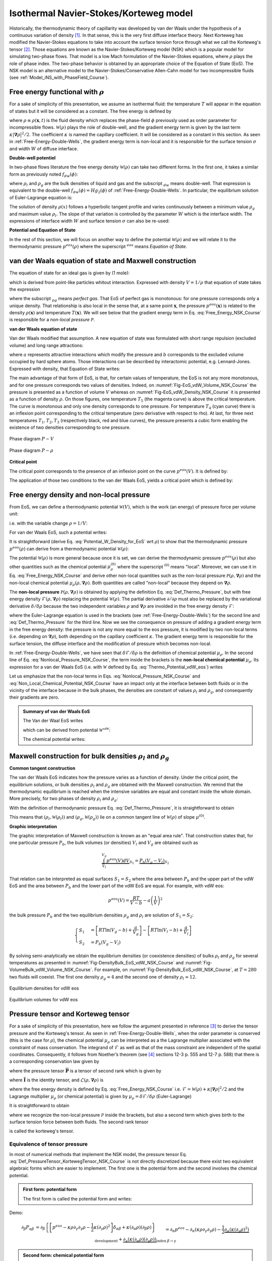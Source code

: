 .. _Model_NSK_Course:

Isothermal Navier-Stokes/Korteweg model
=======================================

Historically, the thermodynamic theory of capillarity was developed by van der Waals under the hypothesis of a continuous variation of density [1]_. In that sense, this is the very first diffuse interface theory. Next Korteweg has modified the Navier-Stokes equations to take into account the surface tension force through what we call the Korteweg's tensor [2]_. Those equations are known as the Navier-Stokes/Korteweg model (NSK) which is a popular model for simulating two-phase flows. That model is a low Mach formulation of the Navier-Stokes equations, where :math:`\rho` plays the role of phase index. The two-phase behavior is obtained by an appropriate choice of the Equation of State (EoS). The NSK model is an alternative model to the Navier-Stokes/Conservative Allen-Cahn model for two incompressible fluids (see :ref:`Model_iNS_with_PhaseField_Course`).

Free energy functional with :math:`\rho`
----------------------------------------

For a sake of simplicity of this presentation, we assume an isothermal fluid: the temperature :math:`T` will appear in the equation of states but it will be considered as a constant. The free energy is defined by

.. math::
   :label: Free_Energy_NSK_Course

   \mathscr{F}[\rho]=\int_{V}\underbrace{\mathcal{W}(\rho)+\frac{\kappa}{2}\bigl|\boldsymbol{\nabla}\rho\bigr|^{2}}_{\equiv\mathcal{F}(\rho,\boldsymbol{\nabla}\rho)}dV

where :math:`\rho\equiv \rho(\boldsymbol{x},t)` is the fluid density which replaces the phase-field :math:`\phi` previously used as order parameter for incompressible flows. :math:`\mathcal{W}(\rho)` plays the role of double-well, and the gradient energy term is given by the last term :math:`\kappa |\boldsymbol{\nabla}\rho\bigr|^{2}/2`. The coefficient :math:`\kappa` is named the capillary coefficient. It will be considered as a constant in this section. As seen in :ref:`Free-Energy-Double-Wells`, the gradient energy term is non-local and it is responsible for the surface tension :math:`\sigma` and width :math:`W` of diffuse interface.

**Double-well potentiel**

In two-phase flows literature the free energy density :math:`\mathcal{W}(\rho)` can take two different forms. In the first one, it takes a similar form as previously noted :math:`f_{dw}(\phi)`:

.. math::
   :label:

   \mathcal{W}(\rho):=\mathcal{W}_{dw}(\rho)=H(\rho-\rho_l)^2(\rho-\rho_g)^2

where :math:`\rho_l` and :math:`\rho_g` are the bulk densities of liquid and gas and the subscript :math:`_{dw}` means double-well. That expression is equivalent to the double-well :math:`f_{dw}(\phi)=Hg_2(\phi)` of :ref:`Free-Energy-Double-Wells`. In particular, the equilibrium solution of Euler-Lagrange equation is:

.. math::
   :label:

   \rho(x)=\frac{\rho_{l}+\rho_{g}}{2}+\frac{\rho_{l}-\rho_{g}}{2}\tanh\left[\frac{2x}{W}\right]

The solution of density :math:`\rho(x)` follows a hyperbolic tangent profile and varies continuously between a minimum value :math:`\rho_g` and maximum value :math:`\rho_l`. The slope of that variation is controlled by the parameter :math:`W` which is the interface width. The expressions of interface width :math:`W` and surface tension :math:`\sigma` can also be re-used:

.. math::
   :label:

   W=\frac{4}{(\rho_{l}-\rho_{g})}\sqrt{\frac{\kappa}{2H}}

.. math::
   :label:

   \sigma=\frac{1}{6}(\rho_{l}-\rho_{g})^{3} \sqrt{2\kappa H}

**Potential and Equation of State**

In the rest of this section, we will focus on another way to define the potential :math:`\mathcal{W}(\rho)` and we will relate it to the thermodynamic pressure :math:`p^{eos}(\rho)` where the superscript :math:`^{eos}` means *Equation of State*.

van der Waals equation of state and Maxwell construction
--------------------------------------------------------

The equation of state for an ideal gas is given by (1 mole):

.. math::
   :label: EoS_Perfect_Gas_NSK_Course
   
    PV=RT
    
which is derived from point-like particles whitout interaction. Expressed with density :math:`V=1/\rho` that equation of state takes the expression

.. math::
   :label: EoS_Perfect_Gas_Density_NSK_Course

   p^{eos}_{pg}(\rho,T)=\rho RT

where the subscript :math:`_{pg}` means *perfect gas*. That EoS of perfect gas is monotonous: for one pressure corresponds only a unique density. That relationship is also local in the sense that, at a same point :math:`\boldsymbol{x}`, the pressure :math:`p^{eos}(\boldsymbol{x})` is related to the density :math:`\rho(\boldsymbol{x})` and temperature :math:`T(\boldsymbol{x})`. We will see below that the gradient energy term in Eq. :eq:`Free_Energy_NSK_Course` is responsible for a *non-local pressure* :math:`\mathcal{P}`. 

**van der Waals equation of state**

Van der Waals modified that assumption. A new equation of state was formulated with short range repulsion (excluded volume) and long range attractions:

.. math::
   :label: EoS_VdW_NSK_Course
   
   P(V,T)+\frac{a}{V^2}=\frac{RT}{V-b}
   
where :math:`a` represents attractive interactions which modify the pressure and :math:`b` corresponds to the excluded volume occupied by hard sphere atoms. Those interactions can be described by interactomic potential, e.g. Lennard-Jones. Expressed with density, that Equation of State writes:

.. math::
   :label: EoS_VdW_Density_NSK_Course

   p^{eos}_{vdW}(\rho,T)=\frac{\rho RT}{1-b\rho}-a\rho^2

The main advantage of that form of EoS, is that, for certain values of temperature, the EoS is not any more monotonous, and for one pressure corresponds two values of densities. Indeed, on :numref:`Fig-EoS_vdW_Volume_NSK_Course` the pressure is presented as a function of volume :math:`V` whereas on :numref:`Fig-EoS_vdW_Density_NSK_Course` it is presented as a function of density :math:`\rho`. On those figures, one temperature :math:`T_5` (the magenta curve) is above the critical temperature. The curve is monotonous and only one density corresponds to one pressure. For temperature :math:`T_4` (cyan curve) there is an inflexion point corresponding to the critical temperature (zero derivative with respect to \rho). At last, for three next temperatures :math:`T_1,T_2,T_3` (respectively black, red and blue curves), the pressure presents a cubic form enabling the existence of two densities corresponding to one pressure.

.. container:: sphinx-features

   .. _Fig-EoS_vdW_Volume_NSK_Course:

   .. figure:: ../../FIGS/03_FIGS_THERMO/EOS_vdWaals_P-V.png
      :height: 250
      :width: 350
      :scale: 100
      :align: center

      Phase diagram :math:`P-V`

   .. _Fig-EoS_vdW_Density_NSK_Course:

   .. figure:: ../../FIGS/03_FIGS_THERMO/EOS_vdWaals_P-Rho.png
      :height: 250
      :width: 350
      :scale: 100
      :align: center
      
      Phase diagram :math:`P-\rho`

**Critical point**

The critical point corresponds to the presence of an inflexion point on the curve :math:`p^{eos}(V)`. It is defined by:

.. math::
   :label:

   \begin{eqnarray}
      \frac{\partial P}{\partial V} & = & 0\\
      \frac{\partial^2 P}{\partial V^2} & = & 0
   \end{eqnarray}

The application of those two conditions to the van der Waals EoS, yields a critical point which is defined by:

.. math::
   :label: Critical_Point_VdW

   V_c=3b,\quad T_c=\frac{8a}{27Rb},\quad P_c=\frac{a}{27b^2}

Free energy density and non-local pressure
------------------------------------------

From EoS, we can define a thermodynamic potential :math:`\mathcal{W}(V)`, which is the work (an energy) of pressure force per volume unit:

.. math::
   :label: Potential_W_Volume_for_EoS

   \mathcal{W}(V)=-\frac{1}{V}\int p^{eos}(V)dV

i.e. with the variable change :math:`\rho=1/V`:

.. math::
   :label: Potential_W_Density_for_EoS

   \mathcal{W}(\rho)=\rho\int\frac{p^{eos}(\rho)}{\rho^{2}}d\rho

For van der Waals EoS, such a potential writes:

.. math::
   :label: Thermo_Potential_vdW_eos

   \mathcal{W}^{vdW}(\rho)=\rho RT\ln\left(\frac{\rho}{1-b\rho}\right)-a\rho^{2}

It is straightforward (derive Eq. :eq:`Potential_W_Density_for_EoS` wrt :math:`\rho`) to show that the thermodynamic pressure :math:`p^{eos}(\rho)` can derive from a thermodynamic potential :math:`\mathcal{W}(\rho)`:

.. math::
   :label: Def_Thermo_Pressure

   \boxed{p^{eos}(\rho)=\rho \frac{\partial \mathcal{W}(\rho)}{\partial \rho}-\mathcal{W}(\rho)}

The potential :math:`\mathcal{W}(\rho)` is more general because once it is set, we can derive the thermodynamic pressure :math:`p^{eos}(\rho)` but also other quantities such as the chemical potential :math:`\mu_{\rho}^{(0)}` where the superscript :math:`^{(0)}` means "local". Moreover, we can use it in Eq. :eq:`Free_Energy_NSK_Course` and derive other non-local quantities such as the non-local pressure :math:`\mathcal{P}(\rho,\boldsymbol{\nabla}\rho)` and the non-local chemical potential :math:`\mu_{\rho}(\rho,\boldsymbol{\nabla}\rho)`. Both quantities are called "non-local" because they depend on :math:`\boldsymbol{\nabla}\rho`.

The **non-local pressure** :math:`\mathcal{P}(\rho,\boldsymbol{\nabla}\rho)` is obtained by applying the definition Eq. :eq:`Def_Thermo_Pressure`, but with free energy density :math:`\mathcal{F}(\rho,\boldsymbol{\nabla}\rho)` replacing the potential :math:`\mathcal{W}(\rho)`. The partial derivative :math:`\partial /\partial\rho` must also be replaced by the variational derivative :math:`\delta / \delta \rho` because the two independent variables :math:`\rho` and :math:`\boldsymbol{\nabla}\rho` are involded in the free energy density :math:`\mathcal{F}`:

.. math::
   :label: Nonlocal_Pressure_NSK_Course

   \begin{eqnarray}
      \mathcal{P}(\rho,\boldsymbol{\nabla}\rho) & = & \rho \frac{\delta \mathcal{F}(\rho,\boldsymbol{\nabla}\rho)}{\delta \rho}-\mathcal{F}(\rho,\boldsymbol{\nabla}\rho)\\
      & = & \rho \left[ \frac{\partial \mathcal{W}(\rho)}{\partial \rho} - \kappa \boldsymbol{\nabla}\cdot \boldsymbol{\nabla}\rho \right] - \mathcal{W}(\rho) - \frac{\kappa}{2}|\boldsymbol{\nabla}\rho|^{2}\\
      & = & p^{eos}(\rho) - \kappa\rho \boldsymbol{\nabla}^2\rho - \frac{\kappa}{2}|\boldsymbol{\nabla}\rho|^{2}
   \end{eqnarray}

where the Euler-Lagrange equation is used in the brackets (see :ref:`Free-Energy-Double-Wells`) for the second line and :eq:`Def_Thermo_Pressure` for the third line. Now we see the consequence on pressure of adding a gradient energy term in the free energy density: the pressure is not any more equal to the eos pressure, it is modified by two non-local terms (i.e. depending on :math:`\boldsymbol{\nabla}\rho`), both depending on the capillary coefficient :math:`\kappa`. The gradient energy term is responsible for the surface tension, the diffuse interface and the modification of pressure which becomes non-local.

In :ref:`Free-Energy-Double-Wells`, we have seen that :math:`\delta \mathcal{F}/\delta \rho` is the definition of chemical potential :math:`\mu_{\rho}`. In the second line of Eq. :eq:`Nonlocal_Pressure_NSK_Course`, the term inside the brackets is the **non-local chemical potential** :math:`\mu_{\rho}`. Its expression for a van der Waals EoS (i.e. with :math:`\mathcal{W}` defined by Eq. :eq:`Thermo_Potential_vdW_eos`) writes

.. math::
   :label: Non_Local_Chemical_Potential_NSK_Course

   \begin{eqnarray}
      \mu_{\rho}^{vdW} & = & \left[ \frac{\partial \mathcal{W}^{vdW}(\rho)}{\partial \rho} - \kappa \boldsymbol{\nabla}\cdot \boldsymbol{\nabla}\rho \right]\\
      & = & RT\left[\ln\left(\frac{\rho}{1-b\rho}\right)+\frac{1}{1-b\rho}\right]-2a\rho-\kappa\boldsymbol{\nabla}^{2}\rho
   \end{eqnarray}

Let us emphasize that the non-local terms in Eqs. :eq:`Nonlocal_Pressure_NSK_Course` and :eq:`Non_Local_Chemical_Potential_NSK_Course` have an impact only at the interface between both fluids or in the vicinity of the interface because in the bulk phases, the densities are constant of values :math:`\rho_l` and :math:`\rho_g`, and consequently their gradients are zero.

.. admonition:: Summary of van der Waals EoS

   The Van der Waal EoS writes

   .. math::
      :label: EoS_van_der_Waals_NSK_Course
   
      p_{vdW}^{eos}(\rho,T)=\frac{\rho RT}{1-b\rho}-a\rho^{2}

   which can be derived from potential :math:`\mathcal{W^{vdW}}`:

   .. math::
      :label: W_van_der_Waals_NSK_Course

      \mathcal{W}_{vdW}(\rho)=\rho RT\ln\left(\frac{\rho}{1-b\rho}\right)-a\rho^{2}

   The chemical potential writes:

   .. math::
      :label: mu_van_der_Waals_NSK_Course

      \mu_{\rho}^{vdW}=RT\left[\ln\left(\frac{\rho}{1-b\rho}\right)+\frac{1}{1-b\rho}\right]-2a\rho-\kappa\boldsymbol{\nabla}^{2}\rho

Maxwell construction for bulk densities :math:`\rho_l` and :math:`\rho_g`
-------------------------------------------------------------------------

**Common tangent construction**

The van der Waals EoS indicates how the pressure varies as a function of density. Under the critical point, the equilibrium solutions, or bulk densities :math:`\rho_l` and :math:`\rho_g` are obtained with the Maxwell construction. We remind that the thermodynamic equilibrium is reached when the intensive variables are equal and constant inside the whole domain. More precisely, for two phases of density :math:`\rho_l` and :math:`\rho_g`:

.. math::
   :label:

   \begin{eqnarray}
      p^{eos}(\rho_l) & = & p^{eos}(\rho_g)\\
      \mu^{(0)}(\rho_l) & = & \mu^{(0)}(\rho_g)
   \end{eqnarray}

With the definition of thermodynamic pressure Eq. :eq:`Def_Thermo_Pressure`, it is straightforward to obtain

.. math::
   :label:

   \mu^{(0)}=\frac{\mathcal{W}(\rho_l)-\mathcal{W}(\rho_g)}{\rho_l-\rho_g}

This means that :math:`(\rho_l,\mathcal{W}(\rho_l))` and :math:`(\rho_g,\mathcal{W}(\rho_g))` lie on a common tangent line of :math:`\mathcal{W}(\rho)` of slope :math:`\mu^{(0)}`.

**Graphic interpretation**

The graphic interpretation of Maxwell construction is known as an "equal area rule". That construction states that, for one particular pressure :math:`P_b`, the bulk volumes (or densities) :math:`V_{l}` and :math:`V_{g}` are obtained such as 

.. math::
   
   \underbrace{\int_{V_{l}}^{V_{g}}p^{eos}(V)dV}_{S_{1}}=\underbrace{P_{b}(V_{g}-V_{l})}_{S_{2}}

That relation can be interpreted as equal surfaces :math:`S_{1}=S_{2}` where the area between :math:`P_b` and the upper part of the vdW EoS and the area between :math:`P_b` and the lower part of the vdW EoS are equal. For example, with vdW eos:

.. math::

   p^{eos}(V)=\frac{RT}{V-b}-a\left(\frac{1}{V}\right)^{2}

the bulk pressure :math:`P_b` and the two equilibrium densities :math:`\rho_g` and :math:`\rho_l` are solution of :math:`S_1=S_2`:

.. math::

   \begin{cases}
      S_{1} & =\left[RT\ln(V_{g}-b)+\frac{a}{V_{g}}\right]-\left[RT\ln(V_{l}-b)+\frac{a}{V_{l}}\right]\\
      S_{2} & =P_{b}(V_{g}-V_{l})
   \end{cases}

By solving semi-analytically we obtain the equilibrium densities (or coexistence densities) of bulks :math:`\rho_l` and :math:`\rho_g` for several temperatures as presented in :numref:`Fig-DensityBulk_EoS_vdW_NSK_Course` and :numref:`Fig-VolumeBulk_vdW_Volume_NSK_Course`. For example, on :numref:`Fig-DensityBulk_EoS_vdW_NSK_Course`, at :math:`T=280` two fluids will coexist. The first one density :math:`\rho_g \approx 4` and the second one of density :math:`\rho_l \approx 12`.

.. container:: sphinx-features

   .. _Fig-DensityBulk_EoS_vdW_NSK_Course:

   .. figure:: ../../FIGS/03_FIGS_THERMO/Construction-Maxwell_EOSvdWaals_rho.png
      :height: 250
      :width: 350
      :scale: 100
      :align: center

      Equilibrium densities for vdW eos

   .. _Fig-VolumeBulk_vdW_Volume_NSK_Course:

   .. figure:: ../../FIGS/03_FIGS_THERMO/Construction-Maxwell_EOSvdWaals.png
      :height: 250
      :width: 350
      :scale: 100
      :align: center
      
      Equilibrium volumes for vdW eos

Pressure tensor and Korteweg tensor
-----------------------------------

For a sake of simplicity of this presentation, here we follow the argument presented in reference [3]_ to derive the tensor pressure and the Korteweg's tensor. As seen in :ref:`Free-Energy-Double-Wells`, when the order parameter is conserved (this is the case for :math:`\rho`), the chemical potential :math:`\mu_{\rho}` can be interpreted as a the Lagrange multiplier associated with the constraint of mass conservation. The integrand of :math:`\mathcal{F}` as well as that of the mass constraint are independent of the spatial coordinates. Consequently, it follows from Noether’s theorem (see [4]_ sections 12-3 p. 555 and 12-7 p. 588) that there is a corresponding conservation law given by

.. math::
   :label: Conservation_Law_From_Noether

   \boldsymbol{\nabla}\cdot\overline{\overline{\boldsymbol{P}}}=\boldsymbol{0}

where the pressure tensor :math:`\overline{\overline{\boldsymbol{P}}}` is a tensor of second rank which is given by

.. math::
   :label: Def_Pressure_Tensor

   \overline{\overline{\boldsymbol{P}}}=\mathcal{L}\overline{\overline{\boldsymbol{I}}}-\boldsymbol{\nabla}\rho\otimes\frac{\partial\mathcal{L}}{\partial(\boldsymbol{\nabla}\rho)}

where :math:`\overline{\overline{\boldsymbol{I}}}` is the identity tensor, and :math:`\mathcal{L}(\rho,\boldsymbol{\nabla}\rho)` is 

.. math::
   :label:

   \mathcal{L}(\rho,\boldsymbol{\nabla}\rho)=\mathcal{F}(\rho,\boldsymbol{\nabla}\rho)-\rho\mu_{\rho}

where the free energy density is defined by Eq. :eq:`Free_Energy_NSK_Course` i.e. :math:`\mathcal{F}=\mathcal{W}(\rho)+\kappa|\boldsymbol{\nabla}\rho|^2/2` and the Lagrange multiplier :math:`\mu_{\rho}` (or chemical potential) is given by :math:`\mu_{\rho}=\delta\mathcal{F}/\delta\rho` (Euler-Lagrange)

.. math::
   :label:

   \mu_{\rho}=\partial_{\rho}\mathcal{W}-\kappa\boldsymbol{\nabla}^2\rho

It is straightforward to obtain

.. math::
   :label: Def_PressureTensor_KortewegTensor_NSK_Course

   \overline{\overline{\boldsymbol{P}}}=\left[ -p^{eos}(\rho)+\rho\kappa\boldsymbol{\nabla}^2\rho+\frac{\kappa}{2}(\boldsymbol{\nabla}\rho)^2 \right]\overline{\overline{\boldsymbol{I}}}-\kappa \boldsymbol{\nabla}\rho \otimes \boldsymbol{\nabla}\rho

where we recognize the non-local pressure :math:`\mathcal{P}` inside the brackets, but also a second term which gives birth to the surface tension force between both fluids. The second rank tensor

.. math::
   :label: Def_Korteweg_Tensor

   \overline{\overline{\boldsymbol{\varsigma}}}=\left[ \rho\kappa\boldsymbol{\nabla}^2\rho+\frac{\kappa}{2}(\boldsymbol{\nabla}\rho)^2 \right]\overline{\overline{\boldsymbol{I}}}-\kappa \boldsymbol{\nabla}\rho \otimes \boldsymbol{\nabla}\rho

is called the korteweg's tensor.

Equivalence of tensor pressure
^^^^^^^^^^^^^^^^^^^^^^^^^^^^^^

In most of numerical methods that implement the NSK model, the pressure tensor Eq. :eq:`Def_PressureTensor_KortewegTensor_NSK_Course` is not directly discretized because there exist two equivalent algebraic forms which are easier to implement. The first one is the potential form and the second involves the chemical potential.

.. admonition:: First form: potential form

   The first form is called the potential form and writes:

   .. math::
      :label: Potential_Form_NSK_Course
   
      -\boldsymbol{\nabla}\cdot\overline{\overline{\boldsymbol{P}}}=-\boldsymbol{\nabla}p^{eos}+\kappa\rho\boldsymbol{\nabla}(\boldsymbol{\nabla}^{2}\rho)


Demo:

.. math::

   \partial_{\beta}P_{\alpha\beta}&=\partial_{\beta}\left\{ \left[p^{eos}-\kappa\rho\partial_{\gamma}\partial_{\gamma}\rho-\frac{1}{2}\kappa(\partial_{\gamma}\rho)^{2}\right]\delta_{\alpha\beta}+\kappa(\partial_{\alpha}\rho)(\partial_{\beta}\rho)\right\} \\&=\partial_{\alpha}p^{eos}-\partial_{\alpha}(\kappa\rho\partial_{\gamma}\partial_{\gamma}\rho)-\frac{1}{2}\underbrace{\partial_{\alpha}(\kappa(\partial_{\gamma}\rho)^{2})}_{\text{development}}+\underbrace{\partial_{\gamma}(\kappa(\partial_{\alpha}\rho)(\partial_{\gamma}\rho))}_{\text{index }\beta\rightarrow\gamma}\\&=\partial_{\alpha}p^{eos}-\partial_{\alpha}(\kappa\rho\partial_{\gamma}\partial_{\gamma}\rho)-\left[\kappa(\partial_{\gamma}\rho)(\partial_{\alpha}\partial_{\gamma}\rho)\right]+\underbrace{\partial_{\gamma}(\kappa(\partial_{\alpha}\rho)(\partial_{\gamma}\rho))}_{\text{Development}}\\&=\partial_{\alpha}p^{eos}-\underbrace{\partial_{\alpha}(\kappa\rho\partial_{\gamma}\partial_{\gamma}\rho)}_{\text{Development}}-\left[\cancel{\kappa(\partial_{\gamma}\rho)(\partial_{\alpha}\partial_{\gamma}\rho)}\right]+\left[\cancel{\kappa\partial_{\gamma}(\partial_{\alpha}\rho)(\partial_{\gamma}\rho)}+\kappa(\partial_{\alpha}\rho)\partial_{\gamma}(\partial_{\gamma}\rho)\right]\\&=\partial_{\alpha}p^{eos}-\left[\bcancel{\kappa(\partial_{\alpha}\rho)\partial_{\gamma}\partial_{\gamma}\rho}+\kappa\rho\partial_{\alpha}\partial_{\gamma}\partial_{\gamma}\rho\right]+\bcancel{\kappa(\partial_{\alpha}\rho)\partial_{\gamma}(\partial_{\gamma}\rho)}\\&=\partial_{\alpha}p^{eos}-\kappa\rho\partial_{\alpha}(\partial_{\gamma}\partial_{\gamma}\rho)

.. admonition:: Second form: chemical potential form

   .. math::
      :label: Chemical_Form_NSK_Course
   
      -\boldsymbol{\nabla}\cdot\overline{\overline{\boldsymbol{P}}}=-\rho\boldsymbol{\nabla}\mu_{\rho}
   
   with

   .. math::
      :label: Chemical_Potential_NSK_Course
   
      \mu_{\rho}=\mathcal{W}^{\prime}(\rho)-\kappa\boldsymbol{\nabla}^{2}\rho

Demo

As function of potential :math:`\mathcal{W}` the chemical potential writes:

.. math::
   :label: Chem_pot_rho_NSK_Course

   \mu_{\rho}=\mathcal{W}^{\prime}(\rho)-\kappa\boldsymbol{\nabla}^{2}\rho

and the thermodynamic pressure is:

.. math::
   :label: Thermo_Pressure_NSK_Course

   p^{eos}(\rho)=\rho\mathcal{W}^{\prime}(\rho)-\mathcal{W}(\rho)

.. math::

   \rho\boldsymbol{\nabla}\mu_{\rho}&=\rho\boldsymbol{\nabla}\left[\frac{1}{\rho}\left(p^{eos}+\mathcal{W}(\rho)\right)-\kappa\boldsymbol{\nabla}^{2}\rho\right]\\&=\left(p^{eos}+\mathcal{W}(\rho)\right)\rho\boldsymbol{\nabla}\left(\frac{1}{\rho}\right)+\boldsymbol{\nabla}\left(p^{eos}+\mathcal{W}(\rho)\right){\color{gray}-\rho\kappa\boldsymbol{\nabla}(\boldsymbol{\nabla}^{2}\rho)}\\&=\left(p^{eos}+\mathcal{W}(\rho)\right)\cancel{\rho}\left(-\frac{1}{\rho^{\cancel{2}}}\right)\boldsymbol{\nabla}\rho+\boldsymbol{\nabla}p^{eos}+\mathcal{W}^{\prime}(\rho)\boldsymbol{\nabla}\rho{\color{gray}-\rho\kappa\boldsymbol{\nabla}(\boldsymbol{\nabla}^{2}\rho)}\\&=\bigl[-p^{eos}\underbrace{-\mathcal{W}(\rho)+\rho\mathcal{W}^{\prime}(\rho)}_{\equiv+p^{eos}}\bigr]\frac{\boldsymbol{\nabla}\rho}{\rho}{\color{gray}+\boldsymbol{\nabla}p^{eos}-\rho\kappa\boldsymbol{\nabla}(\boldsymbol{\nabla}^{2}\rho)}\\&=\boldsymbol{\nabla}p^{eos}-\rho\kappa\boldsymbol{\nabla}(\boldsymbol{\nabla}^{2}\rho)

where in the first line we used the definition of :math:`\mu_{\rho}` Eq. :eq:`Chem_pot_rho_NSK_Course` with :math:`\mathcal{W}^{\prime}(\rho)` derived from Eq. :eq:`Thermo_Pressure_NSK_Course`.

Mathematical model of van der Waals fluids
------------------------------------------

The model of Navier-Stokes/Korteweg is obtained from a low Mach formulation of Navier-Stokes equations by simply replacing the gradient of pressure :math:`-\boldsymbol{\nabla}p` by the divergence of the pressure tensor :math:`-\boldsymbol{\nabla}\cdot\overline{\overline{\boldsymbol{P}}}`. That tensor contains the pressure defined by the equation of state and others terms which are responsible for the surface tension force.

.. admonition:: Model of Navier-Stokes/Korteweg
   :class: error

   The mathematical model is based on the low Mach formulation of the Navier-Stokes equations. The mass balance writes

   .. math::
      :label: Mass_Balance_NSK_Course
   
      \frac{\partial\rho}{\partial t}+\boldsymbol{\nabla}\cdot(\rho\boldsymbol{u})=0

   The impulsion balance equation makes appear the pressure tensor

   .. math::
      :label: Impulsion_Balance_NSK_Course
   
      \frac{\partial(\rho\boldsymbol{u})}{\partial t}+\boldsymbol{\nabla}\cdot(\rho\boldsymbol{u}\boldsymbol{u})=-\boldsymbol{\nabla}\cdot\overline{\overline{\boldsymbol{P}}}+\boldsymbol{\nabla}\cdot\left[\eta\left(\boldsymbol{\nabla}\boldsymbol{u}+\boldsymbol{\nabla}\boldsymbol{u}^{T}\right)\right]

   where :math:`\overline{\overline{\boldsymbol{P}}}` is the pressure tensor which is defined by

   .. math::
      :label: Def_Pressure_Tensor_NSK_Course
   
      \overline{\overline{\boldsymbol{P}}}=\left[p^{eos}(\rho,T)-\kappa\rho\boldsymbol{\nabla}^{2}\rho-\frac{1}{2}\kappa\bigl|\boldsymbol{\nabla}\rho\bigr|^{2}\right]\overline{\overline{\boldsymbol{I}}}+\kappa\boldsymbol{\nabla}\rho\otimes\boldsymbol{\nabla}\rho
   
   - For numerical implementation, the divergence of pressure tensor :math:`\boldsymbol{\nabla}\cdot\overline{\overline{\boldsymbol{P}}}` can advantageously be replaced by one of the two following forms given either by Eq. :eq:`Potential_Form_NSK_Course` or by Eq. :eq:`Chemical_Form_NSK_Course` with Eq. :eq:`Chemical_Potential_NSK_Course`.

   - In Eq. :eq:`Def_Pressure_Tensor_NSK_Course` :math:`p^{eos}(\rho,T)` is the thermodynamic pressure which is related to the density and temperature by one Equation of State. Several ones exist: the van der Waals EoS (Eq. :eq:`EoS_van_der_Waals_NSK_Course`) can be used or others defined in the next section.

Let us mention that other methods exist to derive the Navier-Stokes/Korteweg models, especially when the coupling with temperature [5]_ or surfactant [6]_ are considered. In those references, the constitutive laws (closures for energy flux, expression of stress tensor, etc.) are derived such that the dissipation (given by the Clausius-Duhem inequality) is positive or null. The main advantage of that approach is to derive models of two-phase flows which are thermodynamicaly-consistent. But that rigorous approach has a cost: the algebraic calculations are expensive and are beyond the scope of that introduction.

.. _Equations-Of-State:

Other equations of state (EoS)
^^^^^^^^^^^^^^^^^^^^^^^^^^^^^^

Several Equations of State (EoS) exist in the literature to simulate two-phase flows: van der Waals, Carnahan-Starling, Peng-Robinson, Redlich-Kwong, etc. The van der Waals EoS is at the heart of this presentation. We present below a summary of other ones.

.. admonition:: Carnahan-Starling EoS

   The Carnahan-Starling EoS writes:

   .. math::
      :label: EoS_Carnahan_Starling_NSK_Course
   
      p_{CS}^{eos}(\rho,T)=\rho RT\frac{1+b\rho/4+(b\rho/4)^{2}-(b\rho/4)^{3}}{(1-b\rho/4)^{3}}-a\rho^{2}

   .. math::
      :label: W_Carnahan_Starling_NSK_Course

      \mathcal{W}_{CS}(\rho)=\rho RT\left[\frac{3-b\rho/2}{(1-b\rho/4)^{2}}+\ln(b\rho/4)\right]-a\rho^{2}

   .. math::
      :label: ChemPot_Carnahan_Starling_NSK_Course

      \mu_{\rho}^{CS}=RT\left[\frac{3-b\rho/4}{(1-b\rho/4)^{3}}+\ln(b\rho/4)+1\right]-2a\rho-\kappa\boldsymbol{\nabla}^{2}\rho


In Eqs. :eq:`EoS_van_der_Waals_NSK_Course` and :eq:`EoS_Carnahan_Starling_NSK_Course`, the input parameters are :math:`a`, :math:`b` :math:`R` and :math:`T`.

Redlich-Kwong (RK)
""""""""""""""""""

.. math::
   :label: Redlich_Kwong_EoS_NSK_Course

   p_{RK}^{eos}(\rho,T)&=\frac{\rho RT}{1-b\rho}-\frac{a\alpha(T)\rho^{2}}{1+b\rho}\\\alpha(T)&=1/\sqrt{T}\\\text{Soave modif }\alpha(T)&=[1+(\alpha_{1}+\alpha_{2}\omega-\alpha_{3}\omega^{2})(1-\sqrt{T/T_{c}})]^{2}\\\text{coeff}&\alpha_{1}=0.480,\quad\alpha_{2}=1.574,\quad\alpha_{3}=0.176

Peng-Robinson (PR)
""""""""""""""""""

.. math::
   :label: Peng_Robinson_EoS_NSK_Course

   p_{PR}^{eos}(\rho,T)&=\frac{\rho RT}{1-b\rho}-\frac{a\alpha(T)\rho^{2}}{1+2b\rho-b^{2}\rho^{2}}\\\alpha(T)&=[1+(\alpha_{1}+\alpha_{2}\omega+\alpha_{3}\omega^{2})(1-\sqrt{T/T_{c}})]^{2}\\\text{coeff}&\alpha_{1}=0.37464,\quad\alpha_{2}=1.54226,\quad\alpha_{3}=0.26992

Bibliography
------------

.. [1] van der Waals J.D., The thermodynamic theory of capillarity under the hypothesis of a continuous variation of density. Translation of "The Thermodynamic Theory of Capillarity" by J.S. Rowlinson. Journal of Statistical Physics, Vol. 20, No. 2, 1979.

.. [2] Korteweg D.J., Sur la forme que prennent les équations du mouvement des fluides si l'on tient compte des forces capillaires causées par des variations de densités considérables mais continues et sur la théorie de la capillarité dans l'hypothèse d'une variation continue de la densité. Archives Néerlandaises, Série II, Tome VI. 1901.

.. [3] Anderson D.M., G.B. McFadden, A.A. Wheeler, Diffuse-interface methods in fluid mechanics, Annu. Rev. Fluid Mech. 1998. 30:139–65.

.. [4] Goldstein H., Classical mechanics, 2nd Edition, Addison Wesley, 1981.

.. [5] Liu J., C.M. Landis, H. Gomez, T.J.R. Hughes, Liquid–vapor phase transition: Thermomechanical theory, entropy stable numerical formulation, and boiling simulations. Comput. Methods Appl. Mech. Engrg. 297 (2015) 476–553, http://dx.doi.org/10.1016/j.cma.2015.09.007

.. [6] Bueno J., H. Gomez, Liquid-vapor transformations with surfactants. Phase-field model and Isogeometric Analysis. Journal of Computational Physics 321 (2016) 797–818, http://dx.doi.org/10.1016/j.jcp.2016.06.008